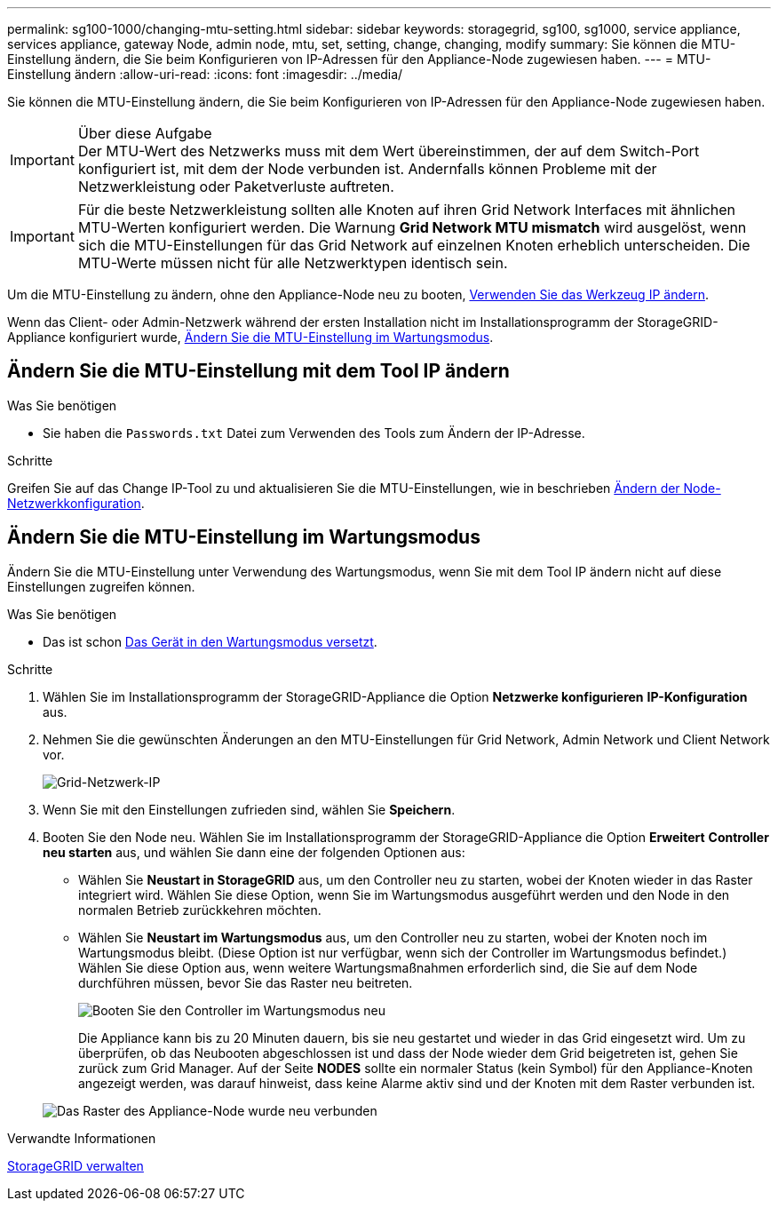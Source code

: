 ---
permalink: sg100-1000/changing-mtu-setting.html 
sidebar: sidebar 
keywords: storagegrid, sg100, sg1000, service appliance, services appliance, gateway Node, admin node, mtu, set, setting, change, changing, modify 
summary: Sie können die MTU-Einstellung ändern, die Sie beim Konfigurieren von IP-Adressen für den Appliance-Node zugewiesen haben. 
---
= MTU-Einstellung ändern
:allow-uri-read: 
:icons: font
:imagesdir: ../media/


[role="lead"]
Sie können die MTU-Einstellung ändern, die Sie beim Konfigurieren von IP-Adressen für den Appliance-Node zugewiesen haben.

.Über diese Aufgabe

IMPORTANT: Der MTU-Wert des Netzwerks muss mit dem Wert übereinstimmen, der auf dem Switch-Port konfiguriert ist, mit dem der Node verbunden ist. Andernfalls können Probleme mit der Netzwerkleistung oder Paketverluste auftreten.


IMPORTANT: Für die beste Netzwerkleistung sollten alle Knoten auf ihren Grid Network Interfaces mit ähnlichen MTU-Werten konfiguriert werden. Die Warnung *Grid Network MTU mismatch* wird ausgelöst, wenn sich die MTU-Einstellungen für das Grid Network auf einzelnen Knoten erheblich unterscheiden. Die MTU-Werte müssen nicht für alle Netzwerktypen identisch sein.

Um die MTU-Einstellung zu ändern, ohne den Appliance-Node neu zu booten, <<Ändern Sie die MTU-Einstellung mit dem Tool IP ändern,Verwenden Sie das Werkzeug IP ändern>>.

Wenn das Client- oder Admin-Netzwerk während der ersten Installation nicht im Installationsprogramm der StorageGRID-Appliance konfiguriert wurde, <<Ändern Sie die MTU-Einstellung im Wartungsmodus,Ändern Sie die MTU-Einstellung im Wartungsmodus>>.



== Ändern Sie die MTU-Einstellung mit dem Tool IP ändern

.Was Sie benötigen
* Sie haben die `Passwords.txt` Datei zum Verwenden des Tools zum Ändern der IP-Adresse.


.Schritte
Greifen Sie auf das Change IP-Tool zu und aktualisieren Sie die MTU-Einstellungen, wie in beschrieben xref:../maintain/changing-nodes-network-configuration.adoc[Ändern der Node-Netzwerkkonfiguration].



== Ändern Sie die MTU-Einstellung im Wartungsmodus

Ändern Sie die MTU-Einstellung unter Verwendung des Wartungsmodus, wenn Sie mit dem Tool IP ändern nicht auf diese Einstellungen zugreifen können.

.Was Sie benötigen
* Das ist schon xref:placing-appliance-into-maintenance-mode.adoc[Das Gerät in den Wartungsmodus versetzt].


.Schritte
. Wählen Sie im Installationsprogramm der StorageGRID-Appliance die Option *Netzwerke konfigurieren* *IP-Konfiguration* aus.
. Nehmen Sie die gewünschten Änderungen an den MTU-Einstellungen für Grid Network, Admin Network und Client Network vor.
+
image::../media/grid_network_static.png[Grid-Netzwerk-IP]

. Wenn Sie mit den Einstellungen zufrieden sind, wählen Sie *Speichern*.
. Booten Sie den Node neu. Wählen Sie im Installationsprogramm der StorageGRID-Appliance die Option *Erweitert* *Controller neu starten* aus, und wählen Sie dann eine der folgenden Optionen aus:
+
** Wählen Sie *Neustart in StorageGRID* aus, um den Controller neu zu starten, wobei der Knoten wieder in das Raster integriert wird. Wählen Sie diese Option, wenn Sie im Wartungsmodus ausgeführt werden und den Node in den normalen Betrieb zurückkehren möchten.
** Wählen Sie *Neustart im Wartungsmodus* aus, um den Controller neu zu starten, wobei der Knoten noch im Wartungsmodus bleibt. (Diese Option ist nur verfügbar, wenn sich der Controller im Wartungsmodus befindet.) Wählen Sie diese Option aus, wenn weitere Wartungsmaßnahmen erforderlich sind, die Sie auf dem Node durchführen müssen, bevor Sie das Raster neu beitreten.
+
image::../media/reboot_controller_from_maintenance_mode.png[Booten Sie den Controller im Wartungsmodus neu]

+
Die Appliance kann bis zu 20 Minuten dauern, bis sie neu gestartet und wieder in das Grid eingesetzt wird. Um zu überprüfen, ob das Neubooten abgeschlossen ist und dass der Node wieder dem Grid beigetreten ist, gehen Sie zurück zum Grid Manager. Auf der Seite *NODES* sollte ein normaler Status (kein Symbol) für den Appliance-Knoten angezeigt werden, was darauf hinweist, dass keine Alarme aktiv sind und der Knoten mit dem Raster verbunden ist.

+
image::../media/nodes_menu.png[Das Raster des Appliance-Node wurde neu verbunden]





.Verwandte Informationen
xref:../admin/index.adoc[StorageGRID verwalten]
